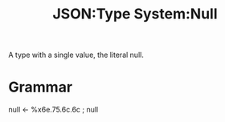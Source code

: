 :PROPERTIES:
:ID:       f7e11bf7-91ea-46e1-b9c4-643bbe508e06
:ROAM_REFS: https://www.ietf.org/rfc/rfc4627.html
:END:
#+title: JSON:Type System:Null
#+filetags: :JSON:Type System:Type:Null:

A type with a single value, the literal null.

* Grammar

null  <- %x6e.75.6c.6c ; null
